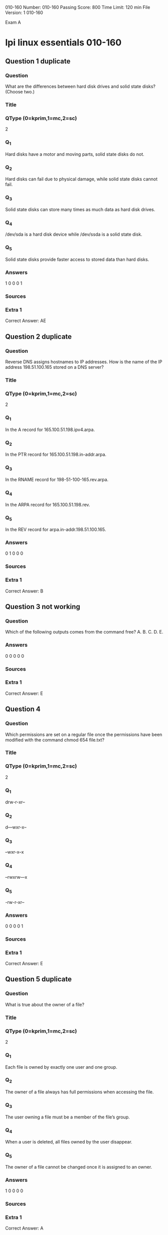                               010-160
Number: 010-160
Passing Score: 800
Time Limit: 120 min
File Version: 1
                               010-160


Exam A

* lpi linux essentials 010-160
:PROPERTIES:
:ANKI_DECK: lpi-linux-essentials-010-160-questions-bank
:ANKI_TAGS: lpi linux essentials 010-160
:END:
** Question 1 duplicate
*** Question
What are the differences between hard disk drives and solid state disks? (Choose two.)
*** Title
*** QType (0=kprim,1=mc,2=sc)
2
*** Q_1
Hard disks have a motor and moving parts, solid state disks do not.
*** Q_2
Hard disks can fail due to physical damage, while solid state disks cannot fail.
*** Q_3
Solid state disks can store many times as much data as hard disk drives.
*** Q_4
/dev/sda is a hard disk device while /dev/ssda is a solid state disk.
*** Q_5
Solid state disks provide faster access to stored data than hard disks.
*** Answers
1 0 0 0 1
*** Sources
*** Extra 1
Correct Answer: AE
** Question 2 duplicate
*** Question
Reverse DNS assigns hostnames to IP addresses. How is the name of the IP address 198.51.100.165 stored on a DNS server?
*** Title
*** QType (0=kprim,1=mc,2=sc)
2
*** Q_1
In the A record for 165.100.51.198.ipv4.arpa.
*** Q_2
In the PTR record for 165.100.51.198.in-addr.arpa.
*** Q_3
In the RNAME record for 198-51-100-165.rev.arpa.
*** Q_4
In the ARPA record for 165.100.51.198.rev.
*** Q_5
In the REV record for arpa.in-addr.198.51.100.165.
*** Answers
0 1 0 0 0
*** Sources
*** Extra 1
Correct Answer: B
** Question 3 not working
*** Question
Which of the following outputs comes from the command free?
A.
B.
C.
D.
E.
*** Answers
0 0 0 0 0
*** Sources
*** Extra 1
Correct Answer: E
** Question 4
:PROPERTIES:
:ANKI_NOTE_TYPE: AllInOne (kprim, mc, sc)
:ANKI_NOTE_ID: 1670210416828
:END:
*** Question
Which permissions are set on a regular file once the permissions have been modified with the command chmod 654 file.txt?
*** Title
*** QType (0=kprim,1=mc,2=sc)
2
*** Q_1
drw-r-xr--
*** Q_2
d—wxr-x--
*** Q_3
–wxr-x--x
*** Q_4
–rwxrw---x
*** Q_5
-rw-r-xr--
*** Answers
0 0 0 0 1
*** Sources
*** Extra 1
Correct Answer: E
** Question 5 duplicate
*** Question
What is true about the owner of a file?
*** Title
*** QType (0=kprim,1=mc,2=sc)
2
*** Q_1
Each file is owned by exactly one user and one group.
*** Q_2
The owner of a file always has full permissions when accessing the file.
*** Q_3
The user owning a file must be a member of the file’s group.
*** Q_4
When a user is deleted, all files owned by the user disappear.
*** Q_5
The owner of a file cannot be changed once it is assigned to an owner.
*** Answers
1 0 0 0 0
*** Sources
*** Extra 1
Correct Answer: A
** Question 6
:PROPERTIES:
:ANKI_NOTE_TYPE: AllInOne (kprim, mc, sc)
:ANKI_NOTE_ID: 1670210656179
:END:
*** Question
Which of the following permissions are set on the /tmp/ directory?
*** Title
*** QType (0=kprim,1=mc,2=sc)
2
*** Q_1
rwxrwxrwt
*** Q_2
------rwX
*** Q_3
rwSrw-rw-
*** Q_4
rwxrwS---
*** Q_5
r-xr-X--t
*** Answers
1 0 0 0 0
*** Sources
*** Extra 1
Correct Answer: A
** Question 7
:PROPERTIES:
:ANKI_NOTE_TYPE: AllInOne (kprim, mc, sc)
:ANKI_NOTE_ID: 1670210658328
:END:
*** Question
Which command adds the new user tux and creates the user’s home directory with default configuration files?
*** Title
*** QType (0=kprim,1=mc,2=sc)
2
*** Q_1
defaultuser tux
*** Q_2
useradd –m tux
*** Q_3
usercreate tux
*** Q_4
useradd –o default tux
*** Q_5
passwd –a tux
*** Answers
0 1 0 0 0
*** Sources
*** Extra 1
Correct Answer: B
** Question 8 duplicate
*** Question
What information is stored in /etc/passwd? (Choose three.)
*** Title
*** QType (0=kprim,1=mc,2=sc)
2
*** Q_1
The user’s storage space limit
*** Q_2
The numerical user ID
*** Q_3
The username
*** Q_4
The encrypted password
*** Q_5
The user\s default shell
*** Answers
0 1 1 1 0
*** Sources
*** Extra 1
Correct Answer: BCD
** Question 9 duplicate
*** Question
Which of the following tar options handle compression? (Choose two.)
*** Title
*** QType (0=kprim,1=mc,2=sc)
2
*** Q_1
-bz

*** Q_2
-z
*** Q_3
-g
*** Q_4
-j
*** Q_5
-z2
*** Answers
0 1 0 1 0
*** Sources
*** Extra 1
Correct Answer: BD
** Question 10
:PROPERTIES:
:ANKI_NOTE_TYPE: AllInOne (kprim, mc, sc)
:ANKI_NOTE_ID: 1670210664153
:END:
*** Question
Which of the following commands creates an archive file work.tar from the contents of the directory ./work/?
*** Title
*** QType (0=kprim,1=mc,2=sc)
2
*** Q_1
tar --new work.tar ./work/
*** Q_2
tar –cf work.tar ./work/
*** Q_3
tar –create work.tgz –content ./work/
*** Q_4
tar work.tar < ./work/
*** Q_5
tar work > work.tar
*** Answers
0 1 0 0 0
*** Sources
*** Extra 1
Correct Answer: B
** Question 11 duplicate
*** Question
Which of the following keys can be pressed to exit less?
*** Title
*** QType (0=kprim,1=mc,2=sc)
2
*** Q_1
l
*** Q_2
x
*** Q_3
e
*** Q_4
q
*** Q_5
!
*** Answers
0 0 0 1 0
*** Sources
*** Extra 1
Correct Answer: D
** Question 12
:PROPERTIES:
:ANKI_NOTE_TYPE: AllInOne (kprim, mc, sc)
:ANKI_NOTE_ID: 1670210944426
:END:
*** Question
A directory contains the following files:
What would be the output of the following shell script?
for file in *.txt
*** Title
*** QType (0=kprim,1=mc,2=sc)
2
*** Q_1
*.txt
*** Q_2
a b
*** Q_3
c.cav
*** Q_4
a.txt
*** Q_5
a. txt
b. txt
*** Answers
0 0 0 0 1
*** Sources
*** Extra 1
Correct Answer: E
** Question 13 duplicate
*** Question
Which of the following commands will search for the file foo.txt under the directory /home?
*** Title
*** QType (0=kprim,1=mc,2=sc)
2
*** Q_1
search /home –file foo.txt
*** Q_2
search /home foo. txt
*** Q_3
find /home – file foo.txt
*** Q_4
find /home –name foo.txt
*** Q_5
find /home foo.txt
*** Answers
0 0 0 1 0
*** Sources
*** Extra 1
Correct Answer: D
** Question 14
:PROPERTIES:
:ANKI_NOTE_TYPE: AllInOne (kprim, mc, sc)
:ANKI_NOTE_ID: 1670210948776
:END:
*** Question
The current directory contains the following file:
-rw-r—r— 1 root exec 24551 Apr 2 12:36 test.sh
The file contains a valid shell script, but executing this file using ./test.sh leads to this error:
bash: ./test.sh: Permission denied

What should be done in order to successfully execute the script?
*** Title
*** QType (0=kprim,1=mc,2=sc)
2
*** Q_1
The file’s extension should be changed from .sh to .bin.
*** Q_2
The execute bit should be set in the file’s permissions.
*** Q_3
The user executing the script should be added to the exec group.
*** Q_4
The SetUID bit should be set in the file’s permissions
*** Q_5
The script should be run using #!./test. sh instead of ./test.sh.
*** Answers
0 1 0 0 0
*** Sources
*** Extra 1
Correct Answer: B
** Question 15
:PROPERTIES:
:ANKI_NOTE_TYPE: AllInOne (kprim, mc, sc)
:ANKI_NOTE_ID: 1670210951153
:END:
*** Question
Which of the following programs is a graphical editor for vector graphics?
*** Title
*** QType (0=kprim,1=mc,2=sc)
2
*** Q_1
Python
*** Q_2
NGINX
*** Q_3
Samba
*** Q_4
Inkscape
*** Q_5
MySQL
*** Answers
0 0 0 1 0
*** Sources
*** Extra 1
Correct Answer: D
** Question 16
:PROPERTIES:
:ANKI_NOTE_TYPE: AllInOne (kprim, mc, sc)
:ANKI_NOTE_ID: 1670211162627
:END:
*** Question
Where is the operating system of a Raspberry Pi stored?
*** Title
*** QType (0=kprim,1=mc,2=sc)
2
*** Q_1
On the master device attached to the Raspberry Pi’s IDE bus.
*** Q_2
On a read only partition on the Raspberry Pi’s firmware, next to the BIOS.
*** Q_3
On a removable SD card which is put into the Raspberry Pi.
*** Q_4
On a Linux extension module connected to the Raspberry Pi’s GPIO pins.
*** Q_5
On rewritable flash storage which is built into the Raspberry Pi.
*** Answers
0 0 0 1 0
*** Sources
*** Extra 1
Correct Answer: C
** Question 17
:PROPERTIES:
:ANKI_NOTE_TYPE: AllInOne (kprim, mc, sc)
:ANKI_NOTE_ID: 1670211164904
:END:
*** Question
What is defined by a Free Software license?
*** Title
*** QType (0=kprim,1=mc,2=sc)
2
*** Q_1
Details of the technical documentation each contributor has to provide.

*** Q_2
The programming languages which may be used to extend the licensed program.
*** Q_3
A complete list of libraries required to compile the licensed software.
*** Q_4
Limits on the purposes for which the licensed software may be used.
*** Q_5
Conditions for modifying and distributing the licensed software.
*** Answers
0 0 0 0 1
*** Sources
*** Extra 1
Correct Answer: E
** Question 18 duplicate
*** Question
Which of the following are typical services offered by public cloud providers? (Choose three.)
*** Title
*** QType (0=kprim,1=mc,2=sc)
2
*** Q_1
Platform as a Service(PaaS)
*** Q_2
Infrastructure as a Service(IaaS)
*** Q_3
Internet as a Service(IaaS)
*** Q_4
Graphics as a Service (GaaS)
*** Q_5
Software as a Service (SaaS)
*** Answers
1 1 0 0 1
*** Sources
*** Extra 1
Correct Answer: ABE
** Question 19 duplicate
*** Question
Which of the following commands adds the directory /new/dir/ to the PATH environment variable?
*** Title
*** QType (0=kprim,1=mc,2=sc)
2
*** Q_1
$PATH=/new/dir: $PATH
*** Q_2
PATH=/new/dir: PATH
*** Q_3
export PATH=/new/dir: PATH
*** Q_4
export $PATH=/new/dir: $PATH
*** Q_5
export PATH=/new/dir: $PATH
*** Answers
0 0 0 0 1
*** Sources
*** Extra 1
Correct Answer: E
** Question 20
:PROPERTIES:
:ANKI_NOTE_TYPE: AllInOne (kprim, mc, sc)
:ANKI_NOTE_ID: 1670211171778
:END:
*** Question
A directory contains the following three files:
texts 1.txt
texts 2.txt
texts 3.csv

Which command copies the two files ending in .txt to the /tmp/ directory?
*** Title
*** QType (0=kprim,1=mc,2=sc)
2
*** Q_1
cp ??.txt /tmp/
*** Q_2
cp *.txt /tmp/
*** Q_3
cp. \.txt /tmp/
*** Q_4
cp ?.txt /tmp/
*** Q_5
cp $?.txt /tmp/
*** Answers
0 1 0 0 0
*** Sources
*** Extra 1
Correct Answer: B
